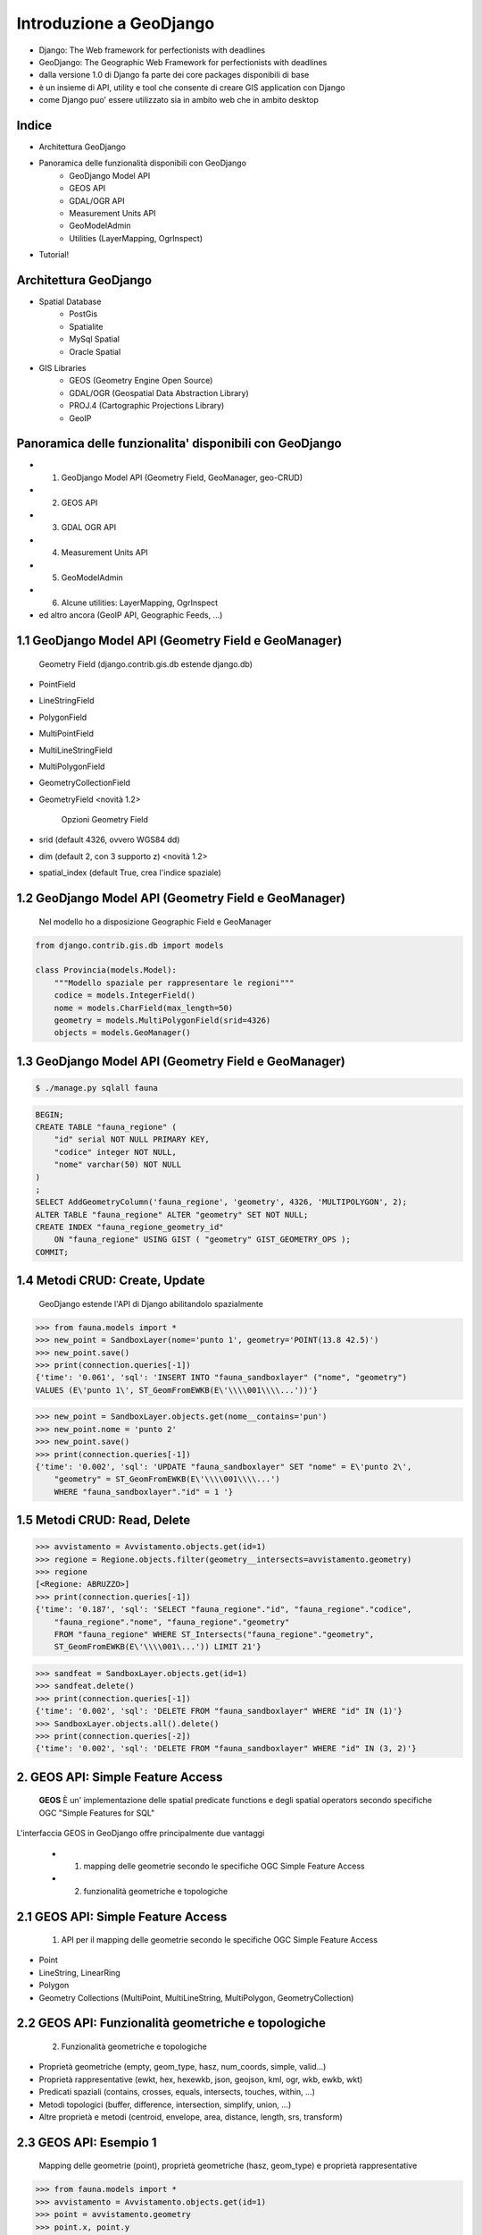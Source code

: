 ========================
Introduzione a GeoDjango
========================

* Django: The Web framework for perfectionists with deadlines
* GeoDjango: The Geographic Web Framework for perfectionists with deadlines
* dalla versione 1.0 di Django fa parte dei core packages disponibili di base
* è un insieme di API, utility e tool che consente di creare GIS application con Django
* come Django puo' essere utilizzato sia in ambito web che in ambito desktop


Indice
======

* Architettura GeoDjango

* Panoramica delle funzionalità disponibili con GeoDjango
    * GeoDjango Model API
    * GEOS API
    * GDAL/OGR API
    * Measurement Units API
    * GeoModelAdmin
    * Utilities (LayerMapping, OgrInspect)
    
* Tutorial!

Architettura GeoDjango
======================

* Spatial Database
    * PostGis
    * Spatialite
    * MySql Spatial
    * Oracle Spatial
* GIS Libraries
    * GEOS (Geometry Engine Open Source)
    * GDAL/OGR (Geospatial Data Abstraction Library)
    * PROJ.4 (Cartographic Projections Library)
    * GeoIP


Panoramica delle funzionalita' disponibili con GeoDjango
========================================================

* 1. GeoDjango Model API (Geometry Field, GeoManager, geo-CRUD)
* 2. GEOS API
* 3. GDAL OGR API
* 4. Measurement Units API
* 5. GeoModelAdmin
* 6. Alcune utilities: LayerMapping, OgrInspect
* ed altro ancora (GeoIP API, Geographic Feeds, ...)


1.1 GeoDjango Model API (Geometry Field e GeoManager)
=====================================================

    Geometry Field (django.contrib.gis.db estende django.db)
    
* PointField
* LineStringField
* PolygonField
* MultiPointField
* MultiLineStringField
* MultiPolygonField
* GeometryCollectionField
* GeometryField <novità 1.2>

    Opzioni Geometry Field
    
* srid (default 4326, ovvero WGS84 dd)
* dim (default 2, con 3 supporto z) <novità 1.2>
* spatial_index (default True, crea l'indice spaziale)


1.2 GeoDjango Model API (Geometry Field e GeoManager)
=====================================================

    Nel modello ho a disposizione Geographic Field e GeoManager

.. sourcecode:: python

    from django.contrib.gis.db import models
    
    class Provincia(models.Model):
        """Modello spaziale per rappresentare le regioni"""
        codice = models.IntegerField()
        nome = models.CharField(max_length=50)
        geometry = models.MultiPolygonField(srid=4326) 
        objects = models.GeoManager()

        
1.3 GeoDjango Model API (Geometry Field e GeoManager)
=====================================================

.. sourcecode:: bash

    $ ./manage.py sqlall fauna

.. sourcecode:: sql

    BEGIN;
    CREATE TABLE "fauna_regione" (
        "id" serial NOT NULL PRIMARY KEY,
        "codice" integer NOT NULL,
        "nome" varchar(50) NOT NULL
    )
    ;
    SELECT AddGeometryColumn('fauna_regione', 'geometry', 4326, 'MULTIPOLYGON', 2);
    ALTER TABLE "fauna_regione" ALTER "geometry" SET NOT NULL;
    CREATE INDEX "fauna_regione_geometry_id" 
        ON "fauna_regione" USING GIST ( "geometry" GIST_GEOMETRY_OPS );
    COMMIT;

    
1.4 Metodi CRUD: Create, Update
===============================

    GeoDjango estende l'API di Django abilitandolo spazialmente     

.. sourcecode:: python

    >>> from fauna.models import *
    >>> new_point = SandboxLayer(nome='punto 1', geometry='POINT(13.8 42.5)')
    >>> new_point.save()
    >>> print(connection.queries[-1])
    {'time': '0.061', 'sql': 'INSERT INTO "fauna_sandboxlayer" ("nome", "geometry") 
    VALUES (E\'punto 1\', ST_GeomFromEWKB(E\'\\\\001\\\\...'))'}

.. sourcecode:: python 
        
    >>> new_point = SandboxLayer.objects.get(nome__contains='pun')
    >>> new_point.nome = 'punto 2'     
    >>> new_point.save()
    >>> print(connection.queries[-1])
    {'time': '0.002', 'sql': 'UPDATE "fauna_sandboxlayer" SET "nome" = E\'punto 2\', 
        "geometry" = ST_GeomFromEWKB(E\'\\\\001\\\\...') 
        WHERE "fauna_sandboxlayer"."id" = 1 '}
 
        
1.5 Metodi CRUD: Read, Delete
=============================

.. sourcecode:: python

    >>> avvistamento = Avvistamento.objects.get(id=1)
    >>> regione = Regione.objects.filter(geometry__intersects=avvistamento.geometry)
    >>> regione
    [<Regione: ABRUZZO>]
    >>> print(connection.queries[-1])
    {'time': '0.187', 'sql': 'SELECT "fauna_regione"."id", "fauna_regione"."codice", 
        "fauna_regione"."nome", "fauna_regione"."geometry" 
        FROM "fauna_regione" WHERE ST_Intersects("fauna_regione"."geometry", 
        ST_GeomFromEWKB(E\'\\\\001\...')) LIMIT 21'}
        
.. sourcecode:: python

    >>> sandfeat = SandboxLayer.objects.get(id=1)
    >>> sandfeat.delete()
    >>> print(connection.queries[-1])
    {'time': '0.002', 'sql': 'DELETE FROM "fauna_sandboxlayer" WHERE "id" IN (1)'}
    >>> SandboxLayer.objects.all().delete()
    >>> print(connection.queries[-2])
    {'time': '0.002', 'sql': 'DELETE FROM "fauna_sandboxlayer" WHERE "id" IN (3, 2)'}
 
   
2. GEOS API: Simple Feature Access
==================================

    **GEOS** È un' implementazione delle spatial predicate functions e degli spatial operators
    secondo specifiche OGC "Simple Features for SQL"
    
L'interfaccia GEOS in GeoDjango offre principalmente due vantaggi
    
    * 1. mapping delle geometrie secondo le specifiche OGC Simple Feature Access
    * 2. funzionalità geometriche e topologiche
    
    
2.1 GEOS API: Simple Feature Access
===================================

    1. API per il mapping delle geometrie secondo le specifiche OGC Simple Feature Access
    
* Point
* LineString, LinearRing
* Polygon
* Geometry Collections (MultiPoint, MultiLineString, MultiPolygon, GeometryCollection)


2.2 GEOS API: Funzionalità geometriche e topologiche
====================================================

    2. Funzionalità geometriche e topologiche

* Proprietà geometriche (empty, geom_type, hasz, num_coords, simple, valid...)
* Proprietà rappresentative (ewkt, hex, hexewkb, json, geojson, kml, ogr, wkb, ewkb, wkt)
* Predicati spaziali (contains, crosses, equals, intersects, touches, within, ...)
* Metodi topologici (buffer, difference, intersection, simplify, union, ...)
* Altre proprietà e metodi (centroid, envelope, area, distance, length, srs, transform)


2.3 GEOS API: Esempio 1
=======================

    Mapping delle geometrie (point), proprietà geometriche (hasz, geom_type)
    e proprietà rappresentative 

.. sourcecode:: python

    >>> from fauna.models import *
    >>> avvistamento = Avvistamento.objects.get(id=1)
    >>> point = avvistamento.geometry
    >>> point.x, point.y
    (13.798828125, 42.5390625)
    >>> point.hasz
    False
    >>> point.geom_type
    'Point'
    >>> point.json
    '{ "type": "Point", "coordinates": [ 13.798828, 42.539062 ] }'
    >>> point.ewkt # extended wkt
    'SRID=4326;POINT (13.7988281250000000 42.5390625000000000)'


2.4 GEOS API: Esempio 2
=======================    

    Predicati spaziali, trasformazioni (richiede GDAL), metodi topologici
    
.. sourcecode:: python
    
    >>> from fauna.models import *
    >>> abruzzo = Regione.objects.get(nome='ABRUZZO')
    >>> avvistamento = Avvistamento.objects.get(id=1)
    >>> abruzzo.geometry.contains(avvistamento.geometry)
    True
    >>> avvistamento.geometry.ewkt
    'SRID=4326;POINT (13.7988281250000000 42.5390625000000000)'
    >>> transformed_point = avvistamento.geometry.transform(3395,clone=True)
    >>> transformed_point.ewkt
    'SRID=3395;POINT (1536078.5204189007636160 5213176.4834084874019027)'
    >>> buffer = SandboxLayer(nome='buffer',geometry=transformed_point.buffer(20000))
    >>> buffer.save()

    
3. GDAL OGR API
===============

    L'interfaccia di GeoDjango con GDAL (Geospatial Data Abstraction Library), 
    mediante la libreria OGR (Simple Feature library) permette di leggere/scrivere numerosi
    formati vettoriali
    
Caratteristiche:

* è facoltativa per GeoDjango (obbligatoria per accesso a srs e trasformazioni e per LayerMapping)
* permette, mediante la classe di ingresso DataSource, l'accesso a tutti i formati OGR, in molti casi in lettura/scrittura
* consente l'accesso alle informazioni sulle feature che compongono il DataSource
* nelle funzionalità è simile all'unione dell'API di GeoDjango e GEOS viste in precedenza
* per accesso ai dati non sul database di GeoDjango è più efficiente
* è possibile ottenere una GEOSGeometry mediante il metodo geos di OGRGeometry
* oppure si possono usare le proprietà rappresentative (wkt, wkb, json, ...)


3.1 GDAL OGR API: un esempio
============================

.. sourcecode:: python

    >>> from django.contrib.gis.gdal import *
    >>> ds = DataSource('data/shapefile/regioni.shp')
    >>> print(ds)
    data/shapefile/regioni.shp (ESRI Shapefile)
    >>> print(len(ds))
    1
    >>> lyr = ds[0]
    >>> print(lyr)
    regioni
    >>> print(lyr.num_feat)
    20
    >>> print(lyr.geom_type)
    Polygon
    >>> print(lyr.srs.srid)
    4326


3.1 GDAL OGR API: un esempio (segue)
====================================

.. sourcecode:: python

    >>> print(lyr.fields)
    ['gid', 'objectid', 'regione', 'cod_rip1', 'cod_rip2', 'cod_reg', 'shape_area', 'shape_len', 'boundingbo']
    >>> for feat in lyr:
       ....:        print(feat.get('regione'), feat.geom.num_points)
       ....: 
    PIEMONTE 14811
    VALLE D'AOSTA 3598
    ...
    LOMBARDIA 14909
    LAZIO 19131
    >>> feat = lyr[1]
    >>> print(feat.get('regione'))
    VALLE D'AOSTA
    >>> geom = feat.geom # OGRGeometry, non GEOSGeometry 
    >>> print(geom.srid)
    4326
    >>> print(feat.geom.wkt[:100])
    MULTIPOLYGON (((8.439415832216145 46.465900481500874,8.439484266241374 46.465576832714113,8.43950386


4. Measurement Units API
========================

    Un API per gestire in maniera immediata le operazioni e le conversioni tra unità di misura

.. sourcecode:: python

    >>> from django.contrib.gis.measure import Distance
    >>> d1 = Distance(km=5)
    >>>  print d1
    5.0 km
    >>>  print d1.mi
    3.10685596119
    >>>  d2 = Distance(mi=5)
    >>>  print d1 + d2
    13.04672 km
    >>>  a = d1 * d2
    print a
    40.2336 sq_km
    
    
5. GeoModelAdmin
================

.. sourcecode:: python

    from django.contrib import admin
    from django.contrib.gis.admin import GeoModelAdmin
    from models import *

    class AvvistamentoAdmin(GeoModelAdmin):

        model = Avvistamento

        list_display = ['data', 'animale', 'interesse']
        list_filter = ['data', 'animale', 'interesse']
        date_hierarchy = 'data'
        fieldsets = (
          ('Caratteristiche avvistamento', {'fields': (('data', 'animale', 'note', 'interesse'))}),
          ('Mappa', {'fields': ('geometry',)}),
        )

        # Openlayers settings
        scrollable = False
        map_width = 500
        map_height = 500
        openlayers_url = '/static/openlayers/lib/OpenLayers.js'
        default_zoom = 6
        default_lon = 13
        default_lat = 42
        
    admin.site.register(Avvistamento, AvvistamentoAdmin)
    
    
6 Alcune utilities
==================

    GeoDjango mette a disposizione alcune utility

* LayerMapping per importare dati sullo spatialdb
* OgrInspect per generare il mapping necessario a LayerMapping
* OgrInspect può anche generare un modello a partire da un dato OGR


6.1 Utility per importazione dati OGR: LayerMapping
===================================================

.. sourcecode:: python

    import os
    os.environ['DJANGO_SETTINGS_MODULE'] = 'settings'

    from django.contrib.gis.utils import mapping, LayerMapping
    from fauna.models import Regione, Provincia

    print 'carico regioni...'

    regioni_mapping = {
        'codice' : 'cod_reg',
        'nome' : 'regione',
        'geometry' : 'MULTIPOLYGON',
    }
    
    regioni_shp = 'data/shapefile/regioni.shp'
    regioni =  LayerMapping(model=Regione, data_source=regioni_shp, mapping=regioni_mapping, 
        transform=False, encoding='iso-8859-1')
    regioni.save(verbose=True, progress=True)
    
    
6.2 Utility per importazione dati: OgrInspect
=============================================

.. sourcecode:: bash

    $ ./manage.py ogrinspect data/shapefile/regioni.shp Regione --srid=4326 --mapping --multi
    
* --srid setta il SRID del campo geografico
* --mapping richiede la generazione del mapping dictionary da usare con LayerMapping
* --multi impone il campo come multi geometrico (ad es come MultiPolygonField invece di PolygonField)


6.3 Output di OgrInspect
========================

    OgrInspect genera il codice necessario per il modello e per il mapping
    
.. sourcecode:: python

    # This is an auto-generated Django model module created by ogrinspect.
    from django.contrib.gis.db import models

        class Regione(models.Model):
            gid = models.IntegerField()
            objectid = models.IntegerField()
            regione = models.CharField(max_length=255)
            ...
            geom = models.MultiPolygonField(srid=4326)
            objects = models.GeoManager()

        # Auto-generated `LayerMapping` dictionary for Regione model
        regione_mapping = {
            'gid' : 'gid',
            'objectid' : 'objectid',
            'regione' : 'regione',
            ...
            'geom' : 'MULTIPOLYGON',
        }


Tutorial
========

A partire dall'applicazione creata in precedenza:

* 1. attivazione di GeoDjango
* 2. aggiunta del campo geografico e del GeoManager nel modello
* 3. GeoModelAdmin: gestione di dati geografici con l'admin
* 4. importazione di dati da altri formati con LayerMapping
* 5. l'utility ogrinspect
* 6. creazione di una vista che espone il kml delle geometrie
* 7. creazione di una mappa dell'italia e caricamento del kml con OpenLayers
* 8. creazione di una vista regionale e caricamento dei dati appartenenti a una regione
* 9. creazione di un modello sandbox per testare le API di GeoDjango
* 10. uso dell'API: metodi CRUD
* 11. uso dell'API GEOS
* 12. uso dell'API GDAL/OGR
* 13. uso dell'API Measurement Units

1. Attivazione di GeoDjango
===========================

    GeoDjango è un'applicazione Django
    
.. sourcecode:: python

    (settings.py)
    INSTALLED_APPS = (
        'django.contrib.auth',
        'django.contrib.contenttypes',
        'django.contrib.sessions',
        'django.contrib.sites',
        'django.contrib.messages',
        'django.contrib.admin',
        'django.contrib.gis',
    )

2. Aggiunta del campo geografico e del GeoManager nel modello (1)
=================================================================

Eliminare la tabella fauna_avvistamento (va rigenerata con il nuovo campo)

Inserire il campo geografico e il GeoManager nel modello

.. sourcecode:: python

    from django.db import models
    from django.contrib.gis.db import models as gismodels

    class Avvistamento(gismodels.Model):
        """Modello spaziale per rappresentare gli avvistamenti"""
        data = gismodels.DateTimeField()
        note = gismodels.TextField(blank=True, null=True)
        animale = gismodels.ForeignKey(Animale)
        geometry = gismodels.PointField(srid=4326)
        objects = gismodels.GeoManager()
        
2. Aggiunta del campo geografico e del GeoManager nel modello (2)
=================================================================

    Verifichiamo l'output e sincronizziamo
    
.. sourcecode:: bash

    $ ./manage.py sqlall fauna
    
    BEGIN;
    ...
    CREATE TABLE "fauna_avvistamento" (
        "id" serial NOT NULL PRIMARY KEY,
        "data" timestamp with time zone NOT NULL,
        "note" text,
        "animale_id" integer NOT NULL REFERENCES "fauna_animale" ("id") DEFERRABLE INITIALLY DEFERRED
    )
    ;
    CREATE INDEX "fauna_avvistamento_animale_id" ON "fauna_avvistamento" ("animale_id");
    SELECT AddGeometryColumn('fauna_avvistamento', 'geometry', 4326, 'POINT', 2);
    ALTER TABLE "fauna_avvistamento" ALTER "geometry" SET NOT NULL;
    CREATE INDEX "fauna_avvistamento_geometry_id" ON "fauna_avvistamento" USING GIST ( "geometry" GIST_GEOMETRY_OPS );
    COMMIT;
    
    ./manage.py syncdb
    Creating table fauna_avvistamento
    Installing index for fauna.Avvistamento model
    
3. GeoModelAdmin: gestione di dati geografici con l'admin
=========================================================

.. sourcecode:: python    
    
    from django.contrib.gis.admin import GeoModelAdmin

    class AvvistamentoAdmin(GeoModelAdmin):

        model = Avvistamento

        list_display = ['data', 'animale']
        list_filter = ['data', 'animale']
        date_hierarchy = 'data'
        fieldsets = (
          ('Caratteristiche avvistamento', {'fields': (('data', 'animale', 'note',))}),
          ('Mappa', {'fields': ('geometry',)}),
        )
        # Openlayers settings
        scrollable = False
        map_width = 500
        map_height = 500
        #openlayers_url = '/static/openlayers/lib/OpenLayers.js'
        default_zoom = 6
        default_lon = 13
        default_lat = 42

4.1 Importazione di dati da altri formati con LayerMapping
==========================================================

    Analizziamo il dato da importare con ogrinfo (usando l'opzione
    -so = summary only)
    
.. sourcecode:: bash

    $ ogrinfo -so data/shapefile/regioni.shp
    INFO: Open of `data/shapefile/regioni.shp'
          using driver `ESRI Shapefile' successful.
    1: regioni (Polygon)
    $ ogrinfo -so data/shapefile/regioni.shp regioni
    ...
    Layer name: regioni
    Geometry: Polygon
    Feature Count: 20
    Extent: (6.627586, 35.493472) - (18.521529, 47.093684)
    Layer SRS WKT:
    GEOGCS["WGS 84",...
    gid: Integer (10.0)
    objectid: Integer (10.0)
    regione: String (255.0)
    ...
    
4.2 Importazione di dati da altri formati con LayerMapping
==========================================================

    Creiamo il modello con i campi che abbiamo deciso di importare,
    analizziamo gli oggetti che verranno prodotti sul db e sincronizziamo
    
.. sourcecode:: python
    
    (models.py)
    class Regione(gismodels.Model):
        """Modello spaziale per rappresentare le regioni"""
        codice = gismodels.IntegerField()
        nome = gismodels.CharField(max_length=50)
        geometry = gismodels.MultiPolygonField(srid=4326) 
        objects = gismodels.GeoManager()

        def __unicode__(self):
            return '%s' % (self.nome)
            

4.3 Importazione di dati da altri formati con LayerMapping
==========================================================

    Creiamo uno script di importazione
    
.. sourcecode:: python

    import os
    os.environ['DJANGO_SETTINGS_MODULE'] = 'settings'

    from django.contrib.gis.utils import mapping, LayerMapping
    from fauna.models import Regione

    print 'carico regioni...'

    regioni_mapping = {
        'codice' : 'cod_reg',
        'nome' : 'regione',
        'geometry' : 'MULTIPOLYGON',
    }
    
    regioni_shp = 'data/shapefile/regioni.shp'
    regioni =  LayerMapping(Regione, regioni_shp, regioni_mapping, transform=False, encoding='iso-8859-1')
    regioni.save(verbose=True, progress=True)
    

5. l'utility ogrinspect
=======================

questa utility consente di:

    * autogenerare il codice per la definizione del modello a partire da un layer ogr
    * autogenerare il dizionario necessario per il LayerMapping che abbiamo usato nello script di importazione
    
.. sourcecode:: bash

    $ ./manage.py ogrinspect data/shapefile/regioni.shp Regione --srid=4326 --multi --mapping

    # This is an auto-generated Django model module created by ogrinspect.
    from django.contrib.gis.db import models

    class Regione(models.Model):
        gid = models.IntegerField()
        objectid = models.IntegerField()
        ...
        geom = models.MultiPolygonField(srid=4326)
        objects = models.GeoManager()

    # Auto-generated `LayerMapping` dictionary for Regione model
    regione_mapping = {
        'gid' : 'gid',
        'objectid' : 'objectid',
        ...
        'geom' : 'MULTIPOLYGON',
    }
    

6. creazione di una vista che espone il kml delle geometrie
===========================================================

(urls.py)

.. sourcecode:: python
    
    urlpatterns = patterns('',
        ...
        (r'^admin/', include(admin.site.urls)),
        # indirizzi non soggetti ad autenticazione
        (r'^avvistamenti/', avvistamenti),
        (r'^kml/', all_kml),
        ...

(views.py)

.. sourcecode:: python   
    
    from django.shortcuts import render_to_response, get_object_or_404
    from django.contrib.gis.shortcuts import render_to_kml
    from fauna.models import *

    def all_kml(request):
        """vista per generare il kml di tutti i punti di avvistamento"""
        avvistamenti  = Avvistamento.objects.kml()
        return render_to_kml("gis/kml/placemarks.kml", {'places' : avvistamenti})

7. creazione di una mappa dell'italia e caricamento del kml con OpenLayers
==========================================================================


8. creazione di una vista regionale e caricamento dei dati appartenenti a una regione
=====================================================================================


9. creazione di un modello sandbox per testare le API di GeoDjango
==================================================================

10. uso delle API
=================
* uso dell'API: metodi CRUD
* uso dell'API GEOS
* uso dell'API GDAL/OGR
* uso dell'API Measurement Units
    
Risorse aggiuntive
==================

* sito progetto Django: http://www.djangoproject.com/
* sito progetto GeoDjango: http://geodjango.org/
* GeoDjango basic applications: http://code.google.com/p/geodjango-basic-apps/
* questo tutorial: (TODO)
    * http://github.com/capooti/geodjango-tutorial
    * http://github.com/elpaso/geodjango-tutorial





